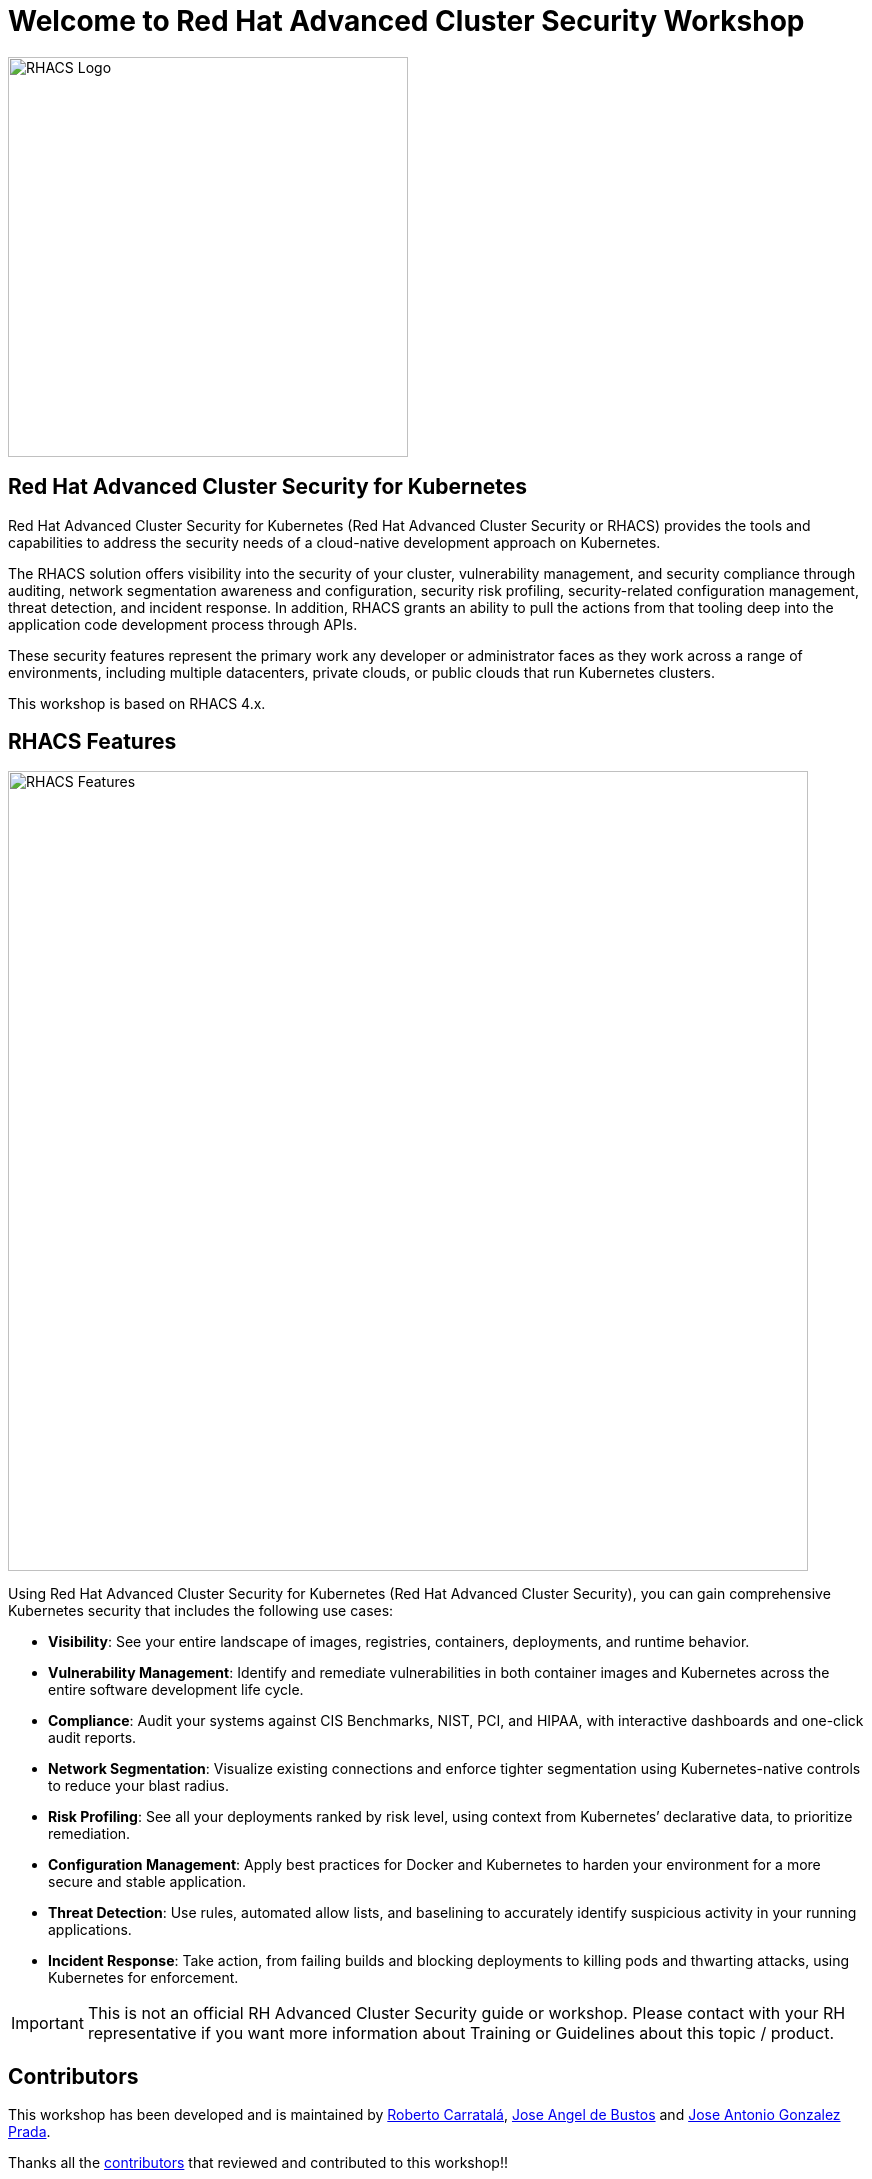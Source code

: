 = Welcome to Red Hat Advanced Cluster Security Workshop
:page-layout: home
:!sectids:

image::acs-logo.svg[RHACS Logo, 400]

[.text-center.strong]
== Red Hat Advanced Cluster Security for Kubernetes

Red Hat Advanced Cluster Security for Kubernetes (Red Hat Advanced Cluster Security or RHACS) provides the tools and capabilities to address the security needs of a cloud-native development approach on Kubernetes. 

The RHACS solution offers visibility into the security of your cluster, vulnerability management, and security compliance through auditing, network segmentation awareness and configuration, security risk profiling, security-related configuration management, threat detection, and incident response. In addition, RHACS grants an ability to pull the actions from that tooling deep into the application code development process through APIs.

These security features represent the primary work any developer or administrator faces as they work across a range of environments, including multiple datacenters, private clouds, or public clouds that run Kubernetes clusters.

This workshop is based on RHACS 4.x.

== RHACS Features

image::acs_features.png[RHACS Features, 800]

Using Red Hat Advanced Cluster Security for Kubernetes (Red Hat Advanced Cluster Security), you can gain comprehensive Kubernetes security that includes the following use cases:

* **Visibility**:  See your entire landscape of images, registries, containers, deployments, and runtime behavior.
* **Vulnerability Management**: Identify and remediate vulnerabilities in both container images and Kubernetes across the entire software development life cycle.
* **Compliance**: Audit your systems against CIS Benchmarks, NIST, PCI, and HIPAA, with interactive dashboards and one-click audit reports.
* **Network Segmentation**: Visualize existing connections and enforce tighter segmentation using Kubernetes-native controls to reduce your blast radius.
* **Risk Profiling**: See all your deployments ranked by risk level, using context from Kubernetes’ declarative data, to prioritize remediation.
* **Configuration Management**: Apply best practices for Docker and Kubernetes to harden your environment for a more secure and stable application.
* **Threat Detection**: Use rules, automated allow lists, and baselining to accurately identify suspicious activity in your running applications.
* **Incident Response**: Take action, from failing builds and blocking deployments to killing pods and thwarting attacks, using Kubernetes for enforcement.

IMPORTANT: This is not an official RH Advanced Cluster Security guide or workshop. Please contact with your RH representative if you want more information about Training or Guidelines about this topic / product.

== Contributors

This workshop has been developed and is maintained by https://github.com/rcarrata[Roberto Carratalá],  https://github.com/jadebustos[Jose Angel de Bustos] and https://github.com/josgonza-rh[Jose Antonio Gonzalez Prada].

Thanks all the https://github.com/redhat-scholars/acs-workshop/graphs/contributors[contributors] that reviewed and contributed to this workshop!!
